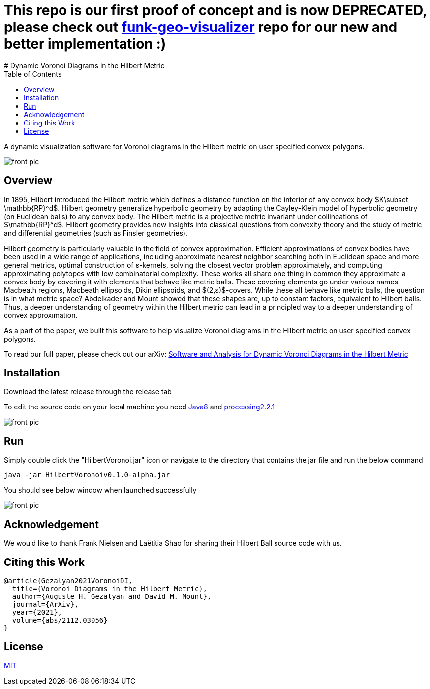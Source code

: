 :imagesdir: resources
:couchbase_version: current
:toc:
:project_id: gs-intro-to-js
:icons: font
:source-highlighter: prettify
:tags: javascript,ecmasscript,js

# This repo is our first proof of concept and is now DEPRECATED, please check out https://github.com/nithin1527/funk-geo-visualizer[funk-geo-visualizer] repo for our new and better implementation :)
# Dynamic Voronoi Diagrams in the Hilbert Metric

A dynamic visualization software for Voronoi diagrams in the Hilbert metric on user specified convex polygons.

image::voronoi.png[front pic]

## Overview

In 1895, Hilbert introduced the Hilbert metric which defines a distance function on the interior of any convex body $K\subset \mathbb{RP}^d$. Hilbert geometry generalize hyperbolic geometry by adapting the Cayley-Klein model of hyperbolic geometry (on Euclidean balls) to any convex body. The Hilbert metric is a projective metric invariant under collineations of $\mathbb{RP}^d$. Hilbert geometry provides new insights into classical questions from convexity theory and the study of metric and differential geometries (such as Finsler geometries). 

Hilbert geometry is particularly valuable in the field of convex approximation. Efficient approximations of convex bodies have been used in a wide range of applications, including approximate nearest neighbor searching both in Euclidean space and more general metrics, optimal construction of ε-kernels, solving the closest vector problem approximately, and computing approximating polytopes with low combinatorial complexity. These works all share one thing in common  they approximate a convex body by covering it with elements that behave like metric balls. These covering elements go under various names: Macbeath regions, Macbeath ellipsoids, Dikin ellipsoids, and $(2,ε)$-covers. While these all behave like metric balls, the question is in what metric space? Abdelkader and Mount showed that these shapes are, up to constant factors, equivalent to Hilbert balls. Thus, a deeper understanding of geometry within the Hilbert metric can lead in a principled way to a deeper understanding of convex approximation.

As a part of the paper, we built this software to help visualize Voronoi diagrams in the Hilbert metric on user specified convex polygons.

To read our full paper, please check out our arXiv: link:https://arxiv.org/abs/2304.02745[Software and Analysis for Dynamic Voronoi Diagrams in the Hilbert Metric]


## Installation 
Download the latest release through the release tab

To edit the source code on your local machine you need link:https://www.oracle.com/java/technologies/javase/javase8-archive-downloads.html[Java8] and link:https://processing.org/download[processing2.2.1]

image::release.png[front pic]

## Run
Simply double click the "HilbertVoronoi.jar" icon or navigate to the directory that contains the jar file and run the below command

```bash
java -jar HilbertVoronoiv0.1.0-alpha.jar
```
You should see below window when launched successfully

image::launch.png[front pic]

## Acknowledgement

We would like to thank Frank Nielsen and Laëtitia Shao for sharing their Hilbert Ball source code with us.

## Citing this Work

```
@article{Gezalyan2021VoronoiDI,
  title={Voronoi Diagrams in the Hilbert Metric},
  author={Auguste H. Gezalyan and David M. Mount},
  journal={ArXiv},
  year={2021},
  volume={abs/2112.03056}
}
```

## License

https://choosealicense.com/licenses/mit/[MIT]


